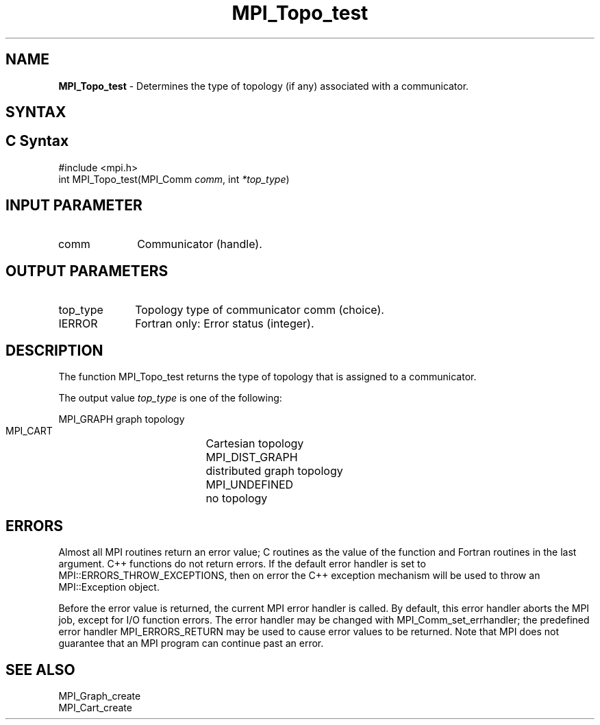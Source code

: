 .\" -*- nroff -*-
.\" Copyright 2010 Cisco Systems, Inc.  All rights reserved.
.\" Copyright 2006-2008 Sun Microsystems, Inc.
.\" Copyright (c) 1996 Thinking Machines
.\" $COPYRIGHT$
.TH MPI_Topo_test 3 "Nov 12, 2018" "4.0.0" "Open MPI"
.SH NAME
\fBMPI_Topo_test\fP \- Determines the type of topology (if any) associated with a communicator.

.SH SYNTAX
.ft R
.SH C Syntax
.nf
#include <mpi.h>
int MPI_Topo_test(MPI_Comm \fIcomm\fP, int\fI *top_type\fP)

.fi
.SH INPUT PARAMETER
.ft R
.TP 1i
comm
Communicator (handle).

.SH OUTPUT PARAMETERS
.ft R
.TP 1i
top_type
Topology type of communicator comm (choice).
.ft R
.TP 1i
IERROR
Fortran only: Error status (integer).

.SH DESCRIPTION
.ft R
The function MPI_Topo_test returns the type of topology that is assigned to a communicator.
.sp
The output value \fItop_type\fP is one of the following:
.sp
.nf
    MPI_GRAPH		graph topology
    MPI_CART		Cartesian topology
    MPI_DIST_GRAPH	distributed graph topology
    MPI_UNDEFINED	no topology

.fi
.SH ERRORS
Almost all MPI routines return an error value; C routines as the value of the function and Fortran routines in the last argument. C++ functions do not return errors. If the default error handler is set to MPI::ERRORS_THROW_EXCEPTIONS, then on error the C++ exception mechanism will be used to throw an MPI::Exception object.
.sp
Before the error value is returned, the current MPI error handler is
called. By default, this error handler aborts the MPI job, except for I/O function errors. The error handler may be changed with MPI_Comm_set_errhandler; the predefined error handler MPI_ERRORS_RETURN may be used to cause error values to be returned. Note that MPI does not guarantee that an MPI program can continue past an error.

.SH SEE ALSO
MPI_Graph_create
.br
MPI_Cart_create

